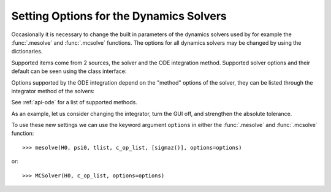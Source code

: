 .. _options:

*********************************************
Setting Options for the Dynamics Solvers
*********************************************

.. testsetup:: [dynamics_options]

   from qutip.solver.mesolve import MESolver, mesolve
   import numpy as np

Occasionally it is necessary to change the built in parameters of the dynamics
solvers used by for example the :func:`.mesolve` and :func:`.mcsolve` functions.
The options for all dynamics solvers may be changed by using the dictionaries.

.. testcode:: [dynamics_options]

   options = {"store_states": True, "atol": 1e-12}

Supported items come from 2 sources, the solver and the ODE integration method.
Supported solver options and their default can be seen using the class interface:

.. testcode:: [dynamics_options]

   help(MESolver.options)

Options supported by the ODE integration depend on the "method" options of the solver,
they can be listed through the integrator method of the solvers:

.. testcode:: [dynamics_options]

   help(MESolver.integrator("adams").options)

See :ref:`api-ode` for a list of supported methods.


As an example, let us consider changing the integrator, turn the GUI off, and
strengthen the absolute tolerance.

.. testcode:: [dynamics_options]

    options = {method="bdf", "atol": 1e-10, "progress_bar": False}

To use these new settings we can use the keyword argument ``options`` in either
the :func:`.mesolve` and :func:`.mcsolve` function::

    >>> mesolve(H0, psi0, tlist, c_op_list, [sigmaz()], options=options)

or::

    >>> MCSolver(H0, c_op_list, options=options)
